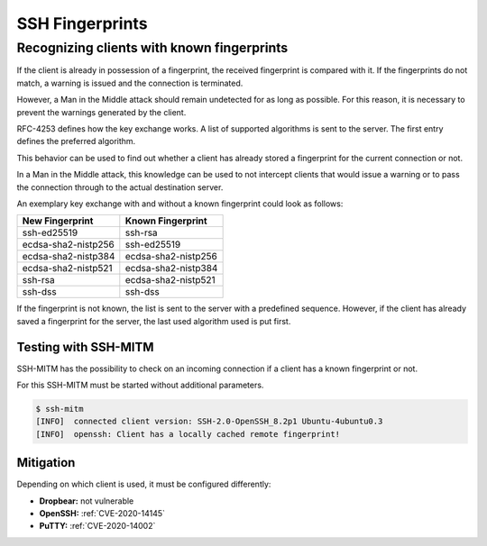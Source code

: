 SSH Fingerprints
================

Recognizing clients with known fingerprints
-------------------------------------------

If the client is already in possession of a fingerprint, the received fingerprint is compared with it. If the fingerprints do not match, a warning is issued and the connection is terminated.

However, a Man in the Middle attack should remain undetected for as long as possible. For this reason, it is necessary to prevent the warnings generated by the client.

RFC-4253 defines how the key exchange works. A list of supported algorithms is sent to the server. The first entry defines the preferred algorithm.

This behavior can be used to find out whether a client has already stored a fingerprint for the current connection or not.

In a Man in the Middle attack, this knowledge can be used to not intercept clients that would issue a warning or to pass the connection through to the actual destination server.

An exemplary key exchange with and without a known fingerprint could look as follows:


+------------------------+------------------------+
| New Fingerprint        | Known Fingerprint      |
+========================+========================+
| ssh-ed25519            | ssh-rsa                |
+------------------------+------------------------+
| ecdsa-sha2-nistp256    | ssh-ed25519            |
+------------------------+------------------------+
| ecdsa-sha2-nistp384    | ecdsa-sha2-nistp256    |
+------------------------+------------------------+
| ecdsa-sha2-nistp521    | ecdsa-sha2-nistp384    |
+------------------------+------------------------+
| ssh-rsa                | ecdsa-sha2-nistp521    |
+------------------------+------------------------+
| ssh-dss                | ssh-dss                |
+------------------------+------------------------+

If the fingerprint is not known, the list is sent to the server with a predefined sequence.
However, if the client has already saved a fingerprint for the server, the last used algorithm used is put first.


Testing with SSH-MITM
"""""""""""""""""""""

SSH-MITM has the possibility to check on an incoming connection if a client has a known fingerprint or not.

For this SSH-MITM must be started without additional parameters.

.. code-block:: none

    $ ssh-mitm
    [INFO]  connected client version: SSH-2.0-OpenSSH_8.2p1 Ubuntu-4ubuntu0.3
    [INFO]  openssh: Client has a locally cached remote fingerprint!


Mitigation
""""""""""

Depending on which client is used, it must be configured differently:

* **Dropbear:** not vulnerable
* **OpenSSH:** :ref:`CVE-2020-14145`
* **PuTTY:** :ref:`CVE-2020-14002`
